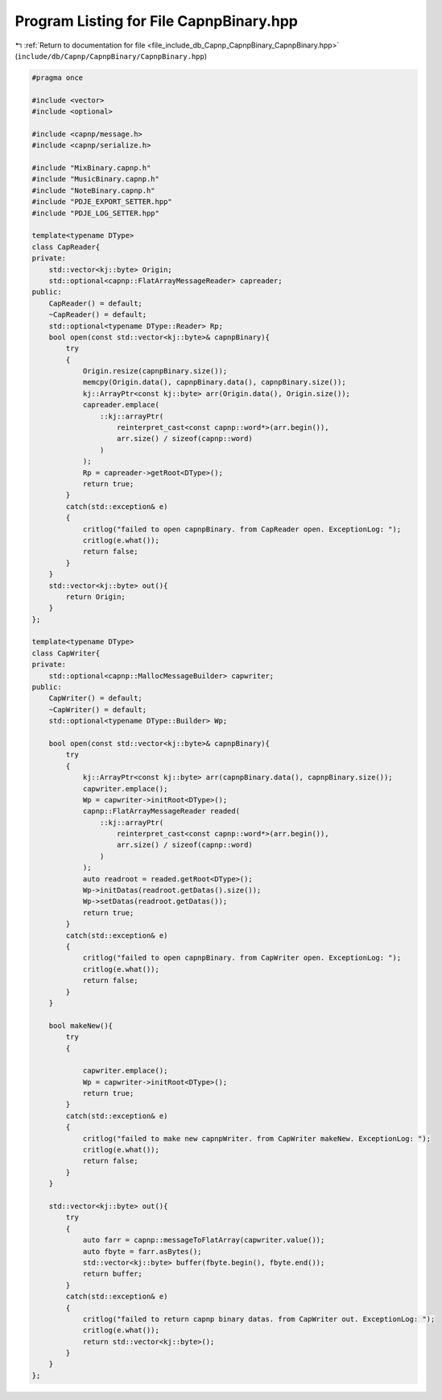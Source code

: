 
.. _program_listing_file_include_db_Capnp_CapnpBinary_CapnpBinary.hpp:

Program Listing for File CapnpBinary.hpp
========================================

|exhale_lsh| :ref:`Return to documentation for file <file_include_db_Capnp_CapnpBinary_CapnpBinary.hpp>` (``include/db/Capnp/CapnpBinary/CapnpBinary.hpp``)

.. |exhale_lsh| unicode:: U+021B0 .. UPWARDS ARROW WITH TIP LEFTWARDS

.. code-block:: cpp

   #pragma once
   
   #include <vector>
   #include <optional>
   
   #include <capnp/message.h>
   #include <capnp/serialize.h>
   
   #include "MixBinary.capnp.h"
   #include "MusicBinary.capnp.h"
   #include "NoteBinary.capnp.h"
   #include "PDJE_EXPORT_SETTER.hpp"
   #include "PDJE_LOG_SETTER.hpp"
   
   template<typename DType>
   class CapReader{
   private:
       std::vector<kj::byte> Origin;
       std::optional<capnp::FlatArrayMessageReader> capreader;
   public:
       CapReader() = default;
       ~CapReader() = default;
       std::optional<typename DType::Reader> Rp;
       bool open(const std::vector<kj::byte>& capnpBinary){
           try
           {
               Origin.resize(capnpBinary.size());
               memcpy(Origin.data(), capnpBinary.data(), capnpBinary.size());
               kj::ArrayPtr<const kj::byte> arr(Origin.data(), Origin.size());
               capreader.emplace(
                   ::kj::arrayPtr(
                       reinterpret_cast<const capnp::word*>(arr.begin()), 
                       arr.size() / sizeof(capnp::word)
                   )
               );
               Rp = capreader->getRoot<DType>();
               return true;
           }
           catch(std::exception& e)
           {
               critlog("failed to open capnpBinary. from CapReader open. ExceptionLog: ");
               critlog(e.what());
               return false;
           }
       }
       std::vector<kj::byte> out(){
           return Origin;
       }
   };
   
   template<typename DType>
   class CapWriter{
   private:
       std::optional<capnp::MallocMessageBuilder> capwriter;
   public:
       CapWriter() = default;
       ~CapWriter() = default;
       std::optional<typename DType::Builder> Wp;
   
       bool open(const std::vector<kj::byte>& capnpBinary){
           try
           {
               kj::ArrayPtr<const kj::byte> arr(capnpBinary.data(), capnpBinary.size());
               capwriter.emplace();
               Wp = capwriter->initRoot<DType>();
               capnp::FlatArrayMessageReader readed(
                   ::kj::arrayPtr(
                       reinterpret_cast<const capnp::word*>(arr.begin()), 
                       arr.size() / sizeof(capnp::word)
                   )
               );
               auto readroot = readed.getRoot<DType>();
               Wp->initDatas(readroot.getDatas().size());
               Wp->setDatas(readroot.getDatas());
               return true;
           }
           catch(std::exception& e)
           {
               critlog("failed to open capnpBinary. from CapWriter open. ExceptionLog: ");
               critlog(e.what());
               return false;
           }
       }
   
       bool makeNew(){
           try
           {
               
               capwriter.emplace();
               Wp = capwriter->initRoot<DType>();
               return true;
           }
           catch(std::exception& e)
           {
               critlog("failed to make new capnpWriter. from CapWriter makeNew. ExceptionLog: ");
               critlog(e.what());
               return false;
           }
       }
   
       std::vector<kj::byte> out(){
           try
           {   
               auto farr = capnp::messageToFlatArray(capwriter.value());
               auto fbyte = farr.asBytes();
               std::vector<kj::byte> buffer(fbyte.begin(), fbyte.end());
               return buffer;
           } 
           catch(std::exception& e)
           {
               critlog("failed to return capnp binary datas. from CapWriter out. ExceptionLog: ");
               critlog(e.what());
               return std::vector<kj::byte>();
           }
       }
   };
